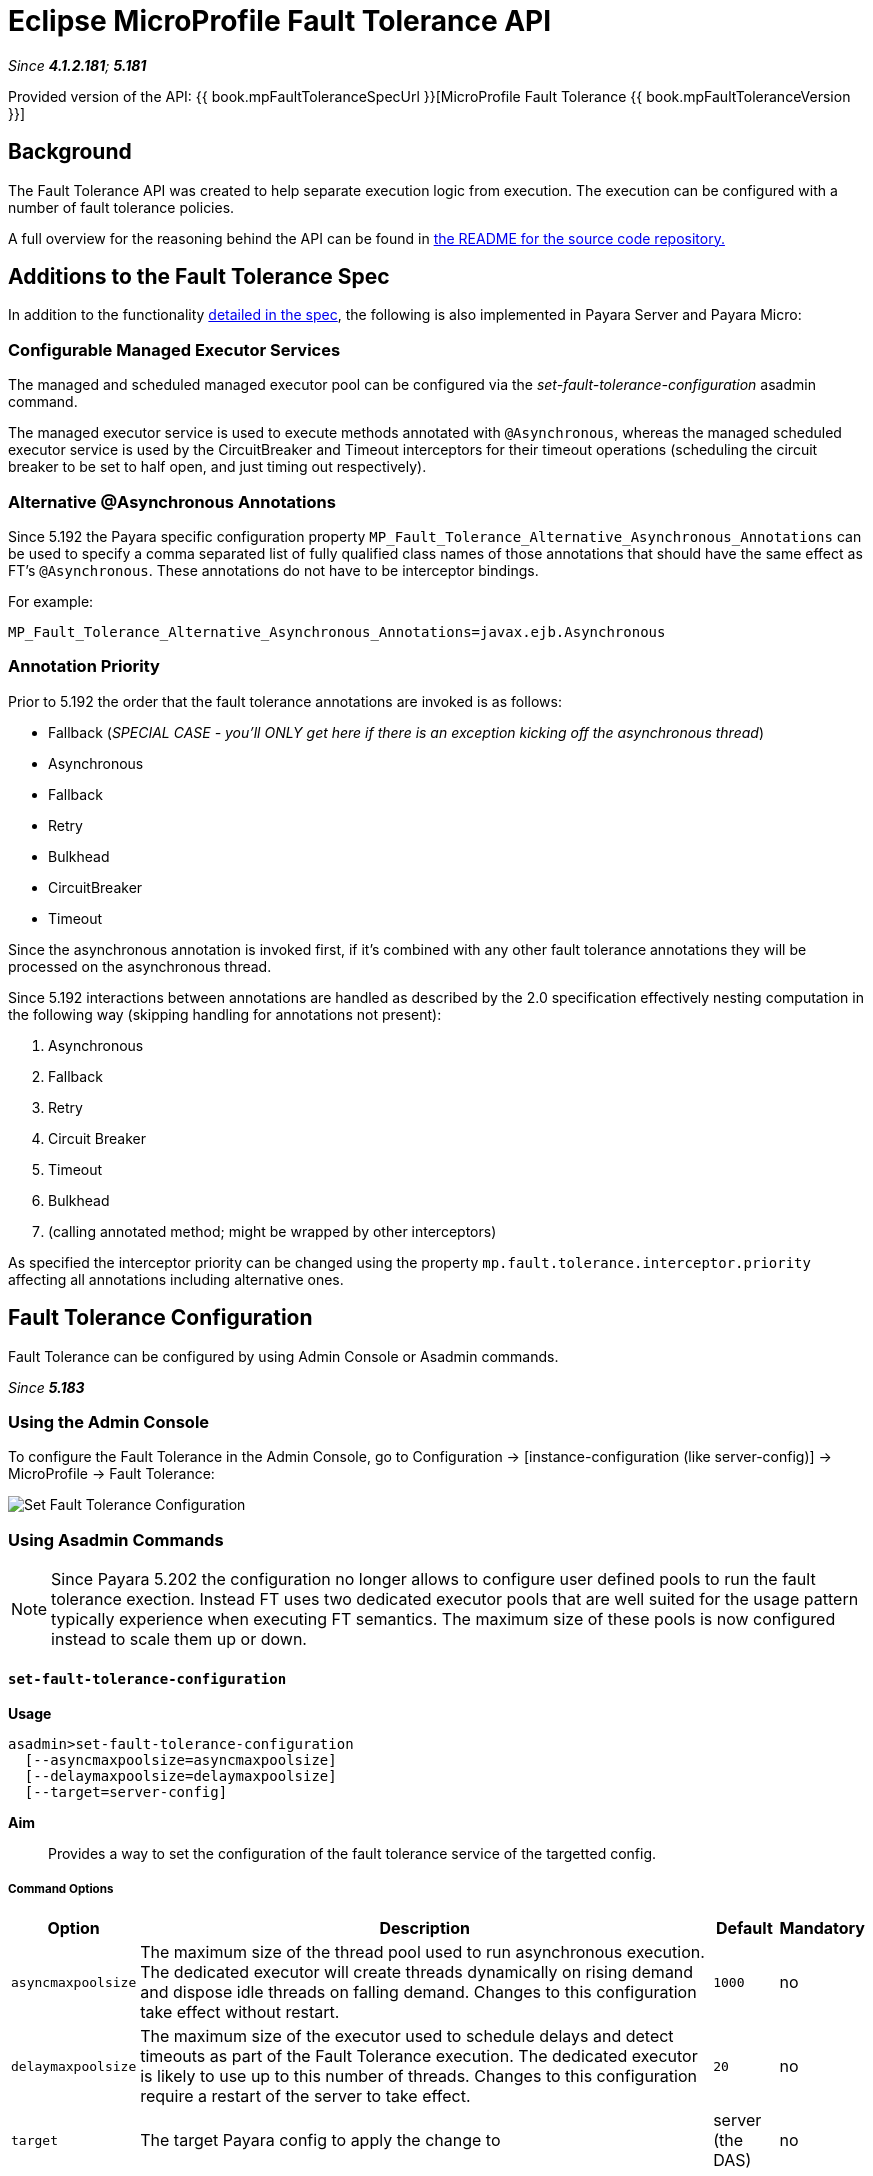 = Eclipse MicroProfile Fault Tolerance API

_Since *4.1.2.181*; *5.181*&nbsp;_

Provided version of the API: {{ book.mpFaultToleranceSpecUrl }}[MicroProfile Fault Tolerance {{ book.mpFaultToleranceVersion }}]

== Background
The Fault Tolerance API was created to help separate execution logic from execution.
The execution can be configured with a number of fault tolerance policies.

A full overview for the reasoning behind the API can be found in
https://github.com/eclipse/microprofile-fault-tolerance/blob/master/README.adoc[the
README for the source code repository.]


== Additions to the Fault Tolerance Spec
In addition to the functionality
https://github.com/eclipse/microprofile-fault-tolerance/blob/master/spec/src/main/asciidoc/microprofile-fault-tolerance-spec.asciidoc[
detailed in the spec], the following is also implemented in Payara Server and Payara Micro:

=== Configurable Managed Executor Services
The managed and scheduled managed executor pool can be configured via the _set-fault-tolerance-configuration_ asadmin command.

The managed executor service is used to execute methods annotated with `@Asynchronous`, whereas the managed scheduled executor
service is used by the CircuitBreaker and Timeout interceptors for their timeout operations (scheduling the circuit breaker
to be set to half open, and just timing out respectively).

=== Alternative @Asynchronous Annotations
Since 5.192 the Payara specific configuration property `MP_Fault_Tolerance_Alternative_Asynchronous_Annotations` can be used to specify a comma separated list of fully qualified class names of those annotations that should have the same effect as FT's `@Asynchronous`. These annotations do not have to be interceptor bindings.

For example:

----
MP_Fault_Tolerance_Alternative_Asynchronous_Annotations=javax.ejb.Asynchronous
----


=== Annotation Priority
Prior to 5.192 the order that the fault tolerance annotations are invoked is as follows:

* Fallback (_SPECIAL CASE - you'll ONLY get here if there is an exception kicking off the asynchronous thread_)
* Asynchronous
* Fallback
* Retry
* Bulkhead
* CircuitBreaker
* Timeout

Since the asynchronous annotation is invoked first, if it's combined with any other fault tolerance annotations they will be processed on the asynchronous thread.

Since 5.192 interactions between annotations are handled as described by the 2.0 specification effectively nesting computation in the following way (skipping handling for annotations not present):

1. Asynchronous
2. Fallback
3. Retry
4. Circuit Breaker
5. Timeout
6. Bulkhead
7. (calling annotated method; might be wrapped by other interceptors)

As specified the interceptor priority can be changed using the property `mp.fault.tolerance.interceptor.priority` affecting all annotations including alternative ones.


[[fault-tolerance-configuration]]
== Fault Tolerance Configuration

Fault Tolerance can be configured by using Admin Console or Asadmin commands.

_Since *5.183*&nbsp;_

[[using-the-admin-console]]
=== Using the Admin Console

To configure the Fault Tolerance in the Admin Console, go to Configuration
→ [instance-configuration (like server-config)] → MicroProfile → Fault Tolerance:

image:/images/microprofile/fault-tolerance.png[Set Fault Tolerance Configuration]

[[using-asadmin-commands]]
=== Using Asadmin Commands

NOTE: Since Payara 5.202 the configuration no longer allows to configure user defined pools to run the fault tolerance exection. Instead FT uses two dedicated executor pools that are well suited for the usage pattern typically experience when executing FT semantics. The maximum size of these pools is now configured instead to scale them up or down.

==== `set-fault-tolerance-configuration`

*Usage*::
```
asadmin>set-fault-tolerance-configuration
  [--asyncmaxpoolsize=asyncmaxpoolsize]
  [--delaymaxpoolsize=delaymaxpoolsize]
  [--target=server-config]
```

*Aim*::
Provides a way to set the configuration of the fault tolerance service of the targetted config.

===== Command Options

[cols="1,10,1,1", options="header"]
|===
|Option
|Description
|Default
|Mandatory

|`asyncmaxpoolsize`
|The maximum size of the thread pool used to run asynchronous execution. The dedicated executor will create threads dynamically on rising demand and dispose idle threads on falling demand. Changes to this configuration take effect without restart.
|`1000`
|no

|`delaymaxpoolsize`
|The maximum size of the executor used to schedule delays and detect timeouts as part of the Fault Tolerance execution. The dedicated executor is likely to use up to this number of threads. Changes to this configuration require a restart of the server to take effect.
|`20`
|no

|`target`
|The target Payara config to apply the change to
|server (the DAS)
|no

|===




===== Example

[source,Shell]
----
asadmin> set-fault-tolerance-configuration --asyncmaxpoolsize=2000
--delaymaxpoolsize=30 --target instance1
----

==== `get-fault-tolerance-configuration`

*Usage*::
`asadmin> get-fault-tolerance-configuration [--target=server-config]`
*Aim*::
Returns the current configuration options for the Fault Tolerance service on the targetted config.

===== Command Options

[cols="1,10,1,1", options="header"]
|===
|Option
|Description
|Default
|Mandatory

|`target`
|The config to get the fault tolerance configuration for.
|server-config
|no

|===


===== Example

[source,Shell]
----
asadmin> get-fault-tolerance-configuration --target=cluster1
----
